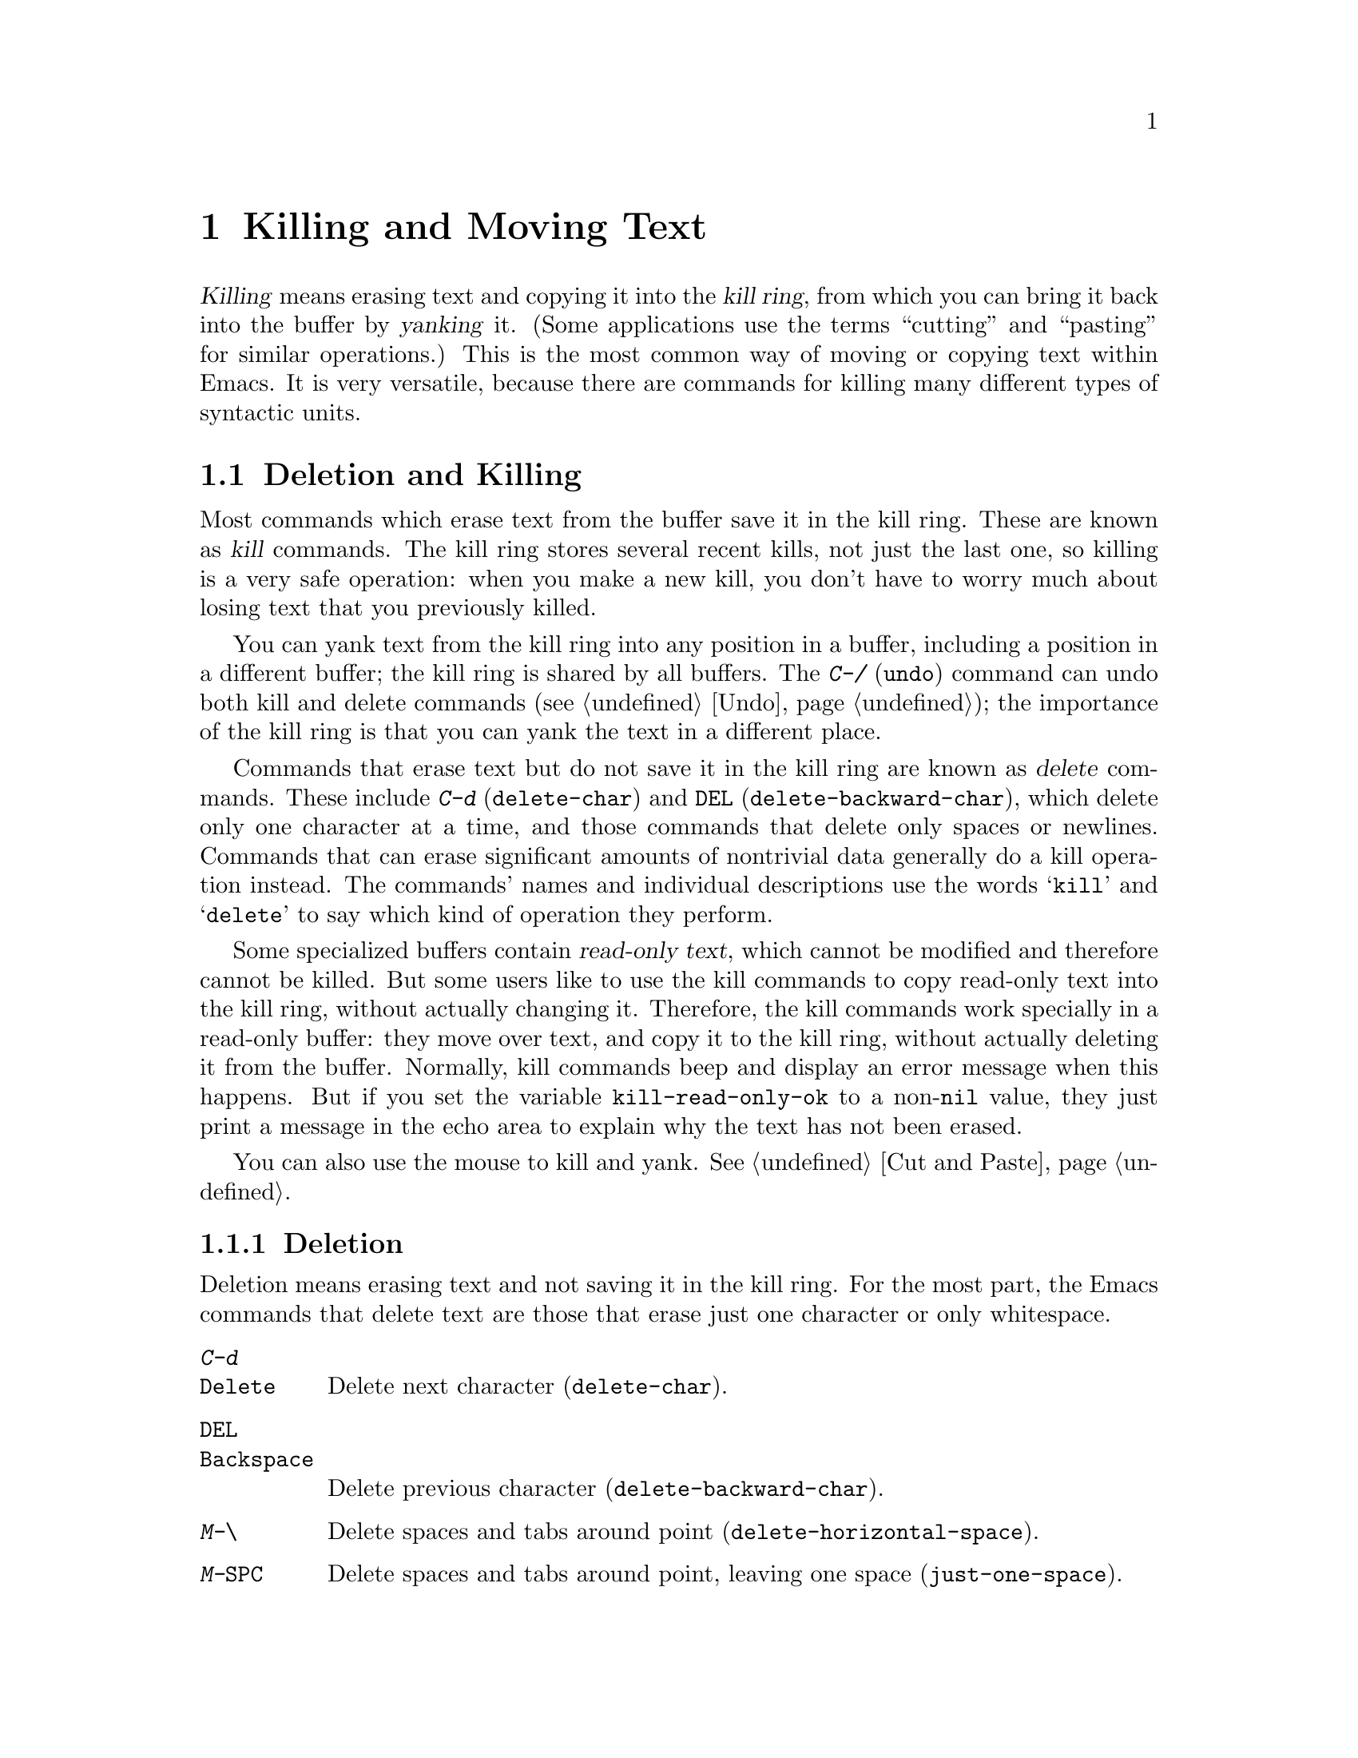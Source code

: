 @c This is part of the Emacs manual.
@c Copyright (C) 1985, 1986, 1987, 1993, 1994, 1995, 1997, 2000, 2001,
@c   2002, 2003, 2004, 2005, 2006, 2007, 2008 Free Software Foundation, Inc.
@c See file emacs.texi for copying conditions.

@node Killing, Yanking, Mark, Top
@chapter Killing and Moving Text

@ifnottex
@raisesections
@end ifnottex

  @dfn{Killing} means erasing text and copying it into the @dfn{kill
ring}, from which you can bring it back into the buffer by
@dfn{yanking} it.  (Some applications use the terms ``cutting'' and
``pasting'' for similar operations.)  This is the most common way of
moving or copying text within Emacs.  It is very versatile, because
there are commands for killing many different types of syntactic
units.

@iftex
@section Deletion and Killing
@end iftex

@cindex killing text
@cindex cutting text
@cindex deletion
  Most commands which erase text from the buffer save it in the kill
ring.  These are known as @dfn{kill} commands.  The kill ring stores
several recent kills, not just the last one, so killing is a very safe
operation: when you make a new kill, you don't have to worry much
about losing text that you previously killed.

  You can yank text from the kill ring into any position in a buffer,
including a position in a different buffer; the kill ring is shared by
all buffers.  The @kbd{C-/} (@code{undo}) command can undo both kill
and delete commands (@pxref{Undo}); the importance of the kill ring is
that you can yank the text in a different place.

  Commands that erase text but do not save it in the kill ring are
known as @dfn{delete} commands.  These include @kbd{C-d}
(@code{delete-char}) and @key{DEL} (@code{delete-backward-char}),
which delete only one character at a time, and those commands that
delete only spaces or newlines.  Commands that can erase significant
amounts of nontrivial data generally do a kill operation instead.  The
commands' names and individual descriptions use the words @samp{kill}
and @samp{delete} to say which kind of operation they perform.

@vindex kill-read-only-ok
@cindex read-only text, killing
  Some specialized buffers contain @dfn{read-only text}, which cannot
be modified and therefore cannot be killed.  But some users like to
use the kill commands to copy read-only text into the kill ring,
without actually changing it.  Therefore, the kill commands work
specially in a read-only buffer: they move over text, and copy it to
the kill ring, without actually deleting it from the buffer.
Normally, kill commands beep and display an error message when this
happens.  But if you set the variable @code{kill-read-only-ok} to a
non-@code{nil} value, they just print a message in the echo area to
explain why the text has not been erased.

  You can also use the mouse to kill and yank.  @xref{Cut and Paste}.

@menu
* Deletion::            Commands for deleting small amounts of text and
                          blank areas.
* Killing by Lines::    How to kill entire lines of text at one time.
* Other Kill Commands:: Commands to kill large regions of text and
                          syntactic units such as words and sentences.
@end menu

@need 1500
@node Deletion
@subsection Deletion
@findex delete-backward-char
@findex delete-char

  Deletion means erasing text and not saving it in the kill ring.  For
the most part, the Emacs commands that delete text are those that
erase just one character or only whitespace.

@table @kbd
@item C-d
@itemx @key{Delete}
Delete next character (@code{delete-char}).
@item @key{DEL}
@itemx @key{Backspace}
Delete previous character (@code{delete-backward-char}).
@item M-\
Delete spaces and tabs around point (@code{delete-horizontal-space}).
@item M-@key{SPC}
Delete spaces and tabs around point, leaving one space
(@code{just-one-space}).
@item C-x C-o
Delete blank lines around the current line (@code{delete-blank-lines}).
@item M-^
Join two lines by deleting the intervening newline, along with any
indentation following it (@code{delete-indentation}).
@end table

  We have already described the basic deletion commands @kbd{C-d}
(@code{delete-char}) and @key{DEL} (@code{delete-backward-char}).
@xref{Erasing}.

@kindex M-\
@findex delete-horizontal-space
@kindex M-SPC
@findex just-one-space
  The other delete commands are those that delete only whitespace
characters: spaces, tabs and newlines.  @kbd{M-\}
(@code{delete-horizontal-space}) deletes all the spaces and tab
characters before and after point.  With a prefix argument, this only
deletes spaces and tab characters before point.  @kbd{M-@key{SPC}}
(@code{just-one-space}) does likewise but leaves a single space after
point, regardless of the number of spaces that existed previously
(even if there were none before).  With a numeric argument @var{n}, it
leaves @var{n} spaces after point.

  @kbd{C-x C-o} (@code{delete-blank-lines}) deletes all blank lines
after the current line.  If the current line is blank, it deletes all
blank lines preceding the current line as well (leaving one blank line,
the current line).  On a solitary blank line, it deletes that line.

  @kbd{M-^} (@code{delete-indentation}) joins the current line and the
previous line, by deleting a newline and all surrounding spaces, usually
leaving a single space.  @xref{Indentation,M-^}.

@node Killing by Lines
@subsection Killing by Lines

@table @kbd
@item C-k
Kill rest of line or one or more lines (@code{kill-line}).
@item C-S-backspace
Kill an entire line at once (@code{kill-whole-line})
@end table

@kindex C-k
@findex kill-line
  The simplest kill command is @kbd{C-k}.  If given at the beginning
of a line, it kills all the text on the line@footnote{Here, ``line''
means a logical text line, not a screen line.  @xref{Continuation
Lines}.}, leaving it blank.  When used on a blank line, it kills the
whole line including its newline.

  More precisely, @kbd{C-k} kills from point up to the end of the
line, unless it is at the end of a line.  In that case it kills the
newline following point, thus merging the next line into the current
one.  Spaces and tabs at the end of the line are ignored when deciding
which case applies, so as long as point is after the last visible
character in the line, you can be sure that @kbd{C-k} will kill the
newline.  To kill an entire non-blank line, go to the beginning and
type @kbd{C-k} twice.

  When @kbd{C-k} is given a positive argument @var{n}, it kills
@var{n} lines and the newlines that follow them (text on the current
line before point is not killed).  With a negative argument
@minus{}@var{n}, it kills @var{n} lines preceding the current line,
together with the text on the current line before point.  @kbd{C-k}
with an argument of zero kills the text before point on the current
line.

@vindex kill-whole-line
  If the variable @code{kill-whole-line} is non-@code{nil}, @kbd{C-k} at
the very beginning of a line kills the entire line including the
following newline.  This variable is normally @code{nil}.

@kindex C-S-backspace
@findex kill-whole-line
  @kbd{C-S-backspace} (@code{kill-whole-line}) will kill a whole line
including its newline regardless of the position of point within the
line.  Note that many character terminals will prevent you from typing
the key sequence @kbd{C-S-backspace}.

@node Other Kill Commands
@subsection Other Kill Commands
@findex kill-region
@kindex C-w

@table @kbd
@item C-w
Kill region (@code{kill-region}).  @xref{Mark}.
@item M-w
Save region as last killed text without actually killing it
(@code{kill-ring-save}).  Some programs call this ``copying.''
@item M-d
Kill word (@code{kill-word}).  @xref{Words}.
@item M-@key{DEL}
Kill word backwards (@code{backward-kill-word}).
@item C-x @key{DEL}
Kill back to beginning of sentence (@code{backward-kill-sentence}).
@xref{Sentences}.
@item M-k
Kill to end of sentence (@code{kill-sentence}).
@item C-M-k
Kill the following balanced expression (@code{kill-sexp}).  @xref{Expressions}.
@item M-z @var{char}
Kill through the next occurrence of @var{char} (@code{zap-to-char}).
@end table

  Apart from @kbd{C-k}, the most commonly-used kill command is
@kbd{C-w} (@code{kill-region}), which kills the text in the region
(i.e., between point and mark).  @xref{Mark}.  If the mark is inactive
when you type @kbd{C-w}, it first reactivates the mark where it was
last set.  The mark is deactivated at the end of the command.

@kindex M-w
@findex kill-ring-save
  The command @kbd{M-w} (@code{kill-ring-save}) copies the region into
the kill ring without removing it from the buffer.  This is
approximately equivalent to @kbd{C-w} followed by @kbd{C-/}, except
that @kbd{M-w} does not alter the undo history.

  Emacs also provides commands to kill specific syntactic units:
words, with @kbd{M-@key{DEL}} and @kbd{M-d} (@pxref{Words}); balanced
expressions, with @kbd{C-M-k} (@pxref{Expressions}); and sentences,
with @kbd{C-x @key{DEL}} and @kbd{M-k} (@pxref{Sentences}).

@kindex M-z
@findex zap-to-char
  The command @kbd{M-z} (@code{zap-to-char}) combines killing with
searching: it reads a character and kills from point up to (and
including) the next occurrence of that character in the buffer.  A
numeric argument acts as a repeat count; a negative argument means to
search backward and kill text before point.

@node Yanking, Accumulating Text, Killing, Top
@section Yanking
@cindex moving text
@cindex copying text
@cindex kill ring
@cindex yanking
@cindex pasting

  @dfn{Yanking} means reinserting text previously killed.  The usual
way to move or copy text is to kill it and then yank it elsewhere one
or more times.

@table @kbd
@item C-y
Yank last killed text (@code{yank}).
@item M-y
Replace text just yanked with an earlier batch of killed text
(@code{yank-pop}).
@item C-M-w
Append next kill to last batch of killed text (@code{append-next-kill}).
@end table

  On graphical displays with window systems, if there is a current
selection in some other application, and you selected it more recently
than you killed any text in Emacs, @kbd{C-y} copies the selection
instead of text killed within Emacs.

@menu
* Kill Ring::		Where killed text is stored.  Basic yanking.
* Appending Kills::	Several kills in a row all yank together.
* Earlier Kills::	Yanking something killed some time ago.
@end menu

@node Kill Ring
@subsection The Kill Ring

  All killed text is recorded in the @dfn{kill ring}, a list of blocks
of text that have been killed.  There is only one kill ring, shared by
all buffers, so you can kill text in one buffer and yank it in another
buffer.  This is the usual way to move text from one file to another.
(There are several other methods: for instance, you could store the
text in a register.  @xref{Registers}, for information about
registers.  @xref{Accumulating Text}, for some other ways to move text
around.)

@kindex C-y
@findex yank
  The command @kbd{C-y} (@code{yank}) reinserts the text of the most
recent kill, leaving the cursor at the end of the text.  It also adds
the position of the beginning of the text to the mark ring, without
activating the mark; this allows you to jump easily to that position
with @kbd{C-x C-x} (@pxref{Setting Mark}).  With a plain prefix
argument (@kbd{C-u C-y}), it instead leaves the cursor in front of the
text, and adds the position of the end of the text to the mark ring.
Using other sort of prefix argument specifies an earlier kill; for
example, @kbd{C-u 4 C-y} reinserts the fourth most recent kill.
@xref{Earlier Kills}.

@cindex yanking and text properties
@vindex yank-excluded-properties
  The yank commands discard certain properties from the yanked text.
These are properties that might lead to annoying results, such as
causing the text to respond to the mouse or specifying key bindings.
The list of properties to discard is stored in the variable
@code{yank-excluded-properties}.  Yanking of register contents and
rectangles also discard these properties.  @xref{Text Properties,,,
elisp, the Emacs Lisp Reference Manual}, for more information about
text properties.

@node Appending Kills
@subsection Appending Kills

@cindex appending kills in the ring
  Normally, each kill command pushes a new entry onto the kill ring.
However, two or more kill commands in a row combine their text into a
single entry, so that a single @kbd{C-y} yanks all the text as a unit,
just as it was before it was killed.

  Thus, if you want to yank text as a unit, you need not kill all of it
with one command; you can keep killing line after line, or word after
word, until you have killed it all, and you can still get it all back at
once.

  Commands that kill forward from point add onto the end of the previous
killed text.  Commands that kill backward from point add text onto the
beginning.  This way, any sequence of mixed forward and backward kill
commands puts all the killed text into one entry without rearrangement.
Numeric arguments do not break the sequence of appending kills.  For
example, suppose the buffer contains this text:

@example
This is a line @point{}of sample text.
@end example

@noindent
with point shown by @point{}.  If you type @kbd{M-d M-@key{DEL} M-d
M-@key{DEL}}, killing alternately forward and backward, you end up with
@samp{a line of sample} as one entry in the kill ring, and @samp{This
is@ @ text.} in the buffer.  (Note the double space between @samp{is}
and @samp{text}, which you can clean up with @kbd{M-@key{SPC}} or
@kbd{M-q}.)

  Another way to kill the same text is to move back two words with
@kbd{M-b M-b}, then kill all four words forward with @kbd{C-u M-d}.
This produces exactly the same results in the buffer and in the kill
ring.  @kbd{M-f M-f C-u M-@key{DEL}} kills the same text, all going
backward; once again, the result is the same.  The text in the kill ring
entry always has the same order that it had in the buffer before you
killed it.

@kindex C-M-w
@findex append-next-kill
  If a kill command is separated from the last kill command by other
commands (not just numeric arguments), it starts a new entry on the kill
ring.  But you can force it to append by first typing the command
@kbd{C-M-w} (@code{append-next-kill}) right before it.  The @kbd{C-M-w}
tells the following command, if it is a kill command, to append the text
it kills to the last killed text, instead of starting a new entry.  With
@kbd{C-M-w}, you can kill several separated pieces of text and
accumulate them to be yanked back in one place.@refill

  A kill command following @kbd{M-w} (@code{kill-ring-save}) does not
append to the text that @kbd{M-w} copied into the kill ring.

@node Earlier Kills
@subsection Yanking Earlier Kills

@cindex yanking previous kills
@kindex M-y
@findex yank-pop
  To recover killed text that is no longer the most recent kill, use the
@kbd{M-y} command (@code{yank-pop}).  It takes the text previously
yanked and replaces it with the text from an earlier kill.  So, to
recover the text of the next-to-the-last kill, first use @kbd{C-y} to
yank the last kill, and then use @kbd{M-y} to replace it with the
previous kill.  @kbd{M-y} is allowed only after a @kbd{C-y} or another
@kbd{M-y}.

  You can understand @kbd{M-y} in terms of a ``last yank'' pointer which
points at an entry in the kill ring.  Each time you kill, the ``last
yank'' pointer moves to the newly made entry at the front of the ring.
@kbd{C-y} yanks the entry which the ``last yank'' pointer points to.
@kbd{M-y} moves the ``last yank'' pointer to a different entry, and the
text in the buffer changes to match.  Enough @kbd{M-y} commands can move
the pointer to any entry in the ring, so you can get any entry into the
buffer.  Eventually the pointer reaches the end of the ring; the next
@kbd{M-y} loops back around to the first entry again.

  @kbd{M-y} moves the ``last yank'' pointer around the ring, but it does
not change the order of the entries in the ring, which always runs from
the most recent kill at the front to the oldest one still remembered.

  @kbd{M-y} can take a numeric argument, which tells it how many entries
to advance the ``last yank'' pointer by.  A negative argument moves the
pointer toward the front of the ring; from the front of the ring, it
moves ``around'' to the last entry and continues forward from there.

  Once the text you are looking for is brought into the buffer, you can
stop doing @kbd{M-y} commands and it will stay there.  It's just a copy
of the kill ring entry, so editing it in the buffer does not change
what's in the ring.  As long as no new killing is done, the ``last
yank'' pointer remains at the same place in the kill ring, so repeating
@kbd{C-y} will yank another copy of the same previous kill.

  If you know how many @kbd{M-y} commands it would take to find the
text you want, you can yank that text in one step using @kbd{C-y} with
a numeric argument.  @kbd{C-y} with an argument restores the text from
the specified kill ring entry, counting back from the most recent as
1.  Thus, @kbd{C-u 2 C-y} gets the next-to-the-last block of killed
text---it is equivalent to @kbd{C-y M-y}.  @kbd{C-y} with a numeric
argument starts counting from the ``last yank'' pointer, and sets the
``last yank'' pointer to the entry that it yanks.

@vindex kill-ring-max
  The length of the kill ring is controlled by the variable
@code{kill-ring-max}; no more than that many blocks of killed text are
saved.

@vindex kill-ring
  The actual contents of the kill ring are stored in a variable named
@code{kill-ring}; you can view the entire contents of the kill ring with
the command @kbd{C-h v kill-ring}.

@node Accumulating Text, Rectangles, Yanking, Top
@section Accumulating Text
@findex append-to-buffer
@findex prepend-to-buffer
@findex copy-to-buffer
@findex append-to-file

@cindex accumulating scattered text
  Usually we copy or move text by killing it and yanking it, but there
are other convenient methods for copying one block of text in many
places, or for copying many scattered blocks of text into one place.
Here we describe the commands to accumulate scattered pieces of text
into a buffer or into a file.

@table @kbd
@item M-x append-to-buffer
Append region to the contents of a specified buffer.
@item M-x prepend-to-buffer
Prepend region to the contents of a specified buffer.
@item M-x copy-to-buffer
Copy region into a specified buffer, deleting that buffer's old contents.
@item M-x insert-buffer
Insert the contents of a specified buffer into current buffer at point.
@item M-x append-to-file
Append region to the contents of a specified file, at the end.
@end table

  To accumulate text into a buffer, use @kbd{M-x append-to-buffer}.
This reads a buffer name, then inserts a copy of the region into the
buffer specified.  If you specify a nonexistent buffer,
@code{append-to-buffer} creates the buffer.  The text is inserted
wherever point is in that buffer.  If you have been using the buffer for
editing, the copied text goes into the middle of the text of the buffer,
starting from wherever point happens to be at that moment.

  Point in that buffer is left at the end of the copied text, so
successive uses of @code{append-to-buffer} accumulate the text in the
specified buffer in the same order as they were copied.  Strictly
speaking, @code{append-to-buffer} does not always append to the text
already in the buffer---it appends only if point in that buffer is at the end.
However, if @code{append-to-buffer} is the only command you use to alter
a buffer, then point is always at the end.

  @kbd{M-x prepend-to-buffer} is just like @code{append-to-buffer}
except that point in the other buffer is left before the copied text, so
successive prependings add text in reverse order.  @kbd{M-x
copy-to-buffer} is similar, except that any existing text in the other
buffer is deleted, so the buffer is left containing just the text newly
copied into it.

  The command @kbd{M-x insert-buffer} can be used to retrieve the
accumulated text from another buffer.  This prompts for the name of a
buffer, and inserts a copy of all the text in that buffer into the
current buffer at point, leaving point at the beginning of the
inserted text.  It also adds the position of the end of the inserted
text to the mark ring, without activating the mark.  @xref{Buffers},
for background information on buffers.

  Instead of accumulating text in a buffer, you can append text
directly into a file with @kbd{M-x append-to-file}.  This prompts for
a filename, and adds the text of the region to the end of the
specified file.  The file is changed immediately on disk.

  You should use @code{append-to-file} only with files that are
@emph{not} being visited in Emacs.  Using it on a file that you are
editing in Emacs would change the file behind Emacs's back, which
can lead to losing some of your editing.

  Another way to move text around is to store it in a register.
@xref{Registers}.

@node Rectangles, CUA Bindings, Accumulating Text, Top
@section Rectangles
@cindex rectangle
@cindex columns (and rectangles)
@cindex killing rectangular areas of text

  @dfn{Rectangle} commands operate on rectangular areas of the text:
all the characters between a certain pair of columns, in a certain
range of lines.  Emacs has commands to kill rectangles, yank killed
rectangles, clear them out, fill them with blanks or text, or delete
them.  Rectangle commands are useful with text in multicolumn formats,
and for changing text into or out of such formats.

@cindex mark rectangle
  When you must specify a rectangle for a command to work on, you do it
by putting the mark at one corner and point at the opposite corner.  The
rectangle thus specified is called the @dfn{region-rectangle} because
you control it in much the same way as the region is controlled.  But
remember that a given combination of point and mark values can be
interpreted either as a region or as a rectangle, depending on the
command that uses them.

  If point and the mark are in the same column, the rectangle they
delimit is empty.  If they are in the same line, the rectangle is one
line high.  This asymmetry between lines and columns comes about
because point (and likewise the mark) is between two columns, but within
a line.

@table @kbd
@item C-x r k
Kill the text of the region-rectangle, saving its contents as the
``last killed rectangle'' (@code{kill-rectangle}).
@item C-x r d
Delete the text of the region-rectangle (@code{delete-rectangle}).
@item C-x r y
Yank the last killed rectangle with its upper left corner at point
(@code{yank-rectangle}).
@item C-x r o
Insert blank space to fill the space of the region-rectangle
(@code{open-rectangle}).  This pushes the previous contents of the
region-rectangle rightward.
@item C-x r c
Clear the region-rectangle by replacing all of its contents with spaces
(@code{clear-rectangle}).
@item M-x delete-whitespace-rectangle
Delete whitespace in each of the lines on the specified rectangle,
starting from the left edge column of the rectangle.
@item C-x r t @var{string} @key{RET}
Replace rectangle contents with @var{string} on each line
(@code{string-rectangle}).
@item M-x string-insert-rectangle @key{RET} @var{string} @key{RET}
Insert @var{string} on each line of the rectangle.
@end table

  The rectangle operations fall into two classes: commands for
deleting and inserting rectangles, and commands for blank rectangles.

@kindex C-x r k
@kindex C-x r d
@findex kill-rectangle
@findex delete-rectangle
  There are two ways to get rid of the text in a rectangle: you can
discard the text (delete it) or save it as the ``last killed''
rectangle.  The commands for these two ways are @kbd{C-x r d}
(@code{delete-rectangle}) and @kbd{C-x r k} (@code{kill-rectangle}).  In
either case, the portion of each line that falls inside the rectangle's
boundaries is deleted, causing any following text on the line to
move left into the gap.

  Note that ``killing'' a rectangle is not killing in the usual sense; the
rectangle is not stored in the kill ring, but in a special place that
can only record the most recent rectangle killed.  This is because yanking
a rectangle is so different from yanking linear text that different yank
commands have to be used.  It is hard to define yank-popping for rectangles,
so we do not try.

@kindex C-x r y
@findex yank-rectangle
  To yank the last killed rectangle, type @kbd{C-x r y}
(@code{yank-rectangle}).  Yanking a rectangle is the opposite of killing
one.  Point specifies where to put the rectangle's upper left corner.
The rectangle's first line is inserted there, the rectangle's second
line is inserted at the same horizontal position, but one line
vertically down, and so on.  The number of lines affected is determined
by the height of the saved rectangle.

  You can convert single-column lists into double-column lists using
rectangle killing and yanking; kill the second half of the list as a
rectangle and then yank it beside the first line of the list.
@xref{Two-Column}, for another way to edit multi-column text.

  You can also copy rectangles into and out of registers with @kbd{C-x r
r @var{r}} and @kbd{C-x r i @var{r}}.  @xref{RegRect,,Rectangle
Registers}.

@kindex C-x r o
@findex open-rectangle
@kindex C-x r c
@findex clear-rectangle
  There are two commands you can use for making blank rectangles:
@kbd{C-x r c} (@code{clear-rectangle}) which blanks out existing text,
and @kbd{C-x r o} (@code{open-rectangle}) which inserts a blank
rectangle.  Clearing a rectangle is equivalent to deleting it and then
inserting a blank rectangle of the same size.

@findex delete-whitespace-rectangle
  The command @kbd{M-x delete-whitespace-rectangle} deletes horizontal
whitespace starting from a particular column.  This applies to each of
the lines in the rectangle, and the column is specified by the left
edge of the rectangle.  The right edge of the rectangle does not make
any difference to this command.

@kindex C-x r t
@findex string-rectangle
  The command @kbd{C-x r t} (@code{string-rectangle}) replaces the
contents of a region-rectangle with a string on each line.  The
string's width need not be the same as the width of the rectangle.  If
the string's width is less, the text after the rectangle shifts left;
if the string is wider than the rectangle, the text after the
rectangle shifts right.

@findex string-insert-rectangle
  The command @kbd{M-x string-insert-rectangle} is similar to
@code{string-rectangle}, but inserts the string on each line,
shifting the original text to the right.

@node CUA Bindings, Registers, Rectangles, Top
@section CUA Bindings
@findex cua-mode
@vindex cua-mode
@cindex CUA key bindings
@vindex cua-enable-cua-keys
  The command @kbd{M-x cua-mode} sets up key bindings that are
compatible with the Common User Access (CUA) system used in many other
applications.  @kbd{C-x} means cut (kill), @kbd{C-c} copy, @kbd{C-v}
paste (yank), and @kbd{C-z} undo.  Standard Emacs commands like
@kbd{C-x C-c} still work, because @kbd{C-x} and @kbd{C-c} only take
effect when the mark is active (and the region is highlighted).
However, if you don't want to override these bindings in Emacs at all,
set @code{cua-enable-cua-keys} to @code{nil}.

  To enter an Emacs command like @kbd{C-x C-f} while the mark is
active, use one of the following methods: either hold @kbd{Shift}
together with the prefix key, e.g. @kbd{S-C-x C-f}, or quickly type
the prefix key twice, e.g. @kbd{C-x C-x C-f}.

  In CUA mode, typed text replaces the active region as in
Delete-Selection mode (@pxref{Mouse Commands}).

@cindex rectangle highlighting
  CUA mode provides enhanced rectangle support with visible
rectangle highlighting.  Use @kbd{C-RET} to start a rectangle,
extend it using the movement commands, and cut or copy it using
@kbd{C-x} or @kbd{C-c}.  @kbd{RET} moves the cursor to the next
(clockwise) corner of the rectangle, so you can easily expand it in
any direction.  Normal text you type is inserted to the left or right
of each line in the rectangle (on the same side as the cursor).

  With CUA you can easily copy text and rectangles into and out of
registers by providing a one-digit numeric prefix to the kill, copy,
and yank commands, e.g. @kbd{C-1 C-c} copies the region into register
@code{1}, and @kbd{C-2 C-v} yanks the contents of register @code{2}.

@cindex global mark
  CUA mode also has a global mark feature which allows easy moving and
copying of text between buffers.  Use @kbd{C-S-SPC} to toggle the
global mark on and off.  When the global mark is on, all text that you
kill or copy is automatically inserted at the global mark, and text
you type is inserted at the global mark rather than at the current
position.

  For example, to copy words from various buffers into a word list in
a given buffer, set the global mark in the target buffer, then
navigate to each of the words you want in the list, mark it (e.g. with
@kbd{S-M-f}), copy it to the list with @kbd{C-c} or @kbd{M-w}, and
insert a newline after the word in the target list by pressing
@key{RET}.

@ifnottex
@lowersections
@end ifnottex

@ignore
   arch-tag: d8da8f96-0928-449a-816e-ff2d3497866c
@end ignore

